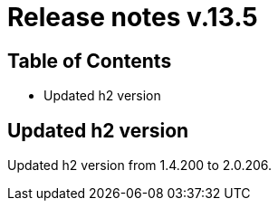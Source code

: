 = Release notes v.13.5

== Table of Contents

* Updated h2 version

== Updated h2 version

Updated h2 version from 1.4.200 to 2.0.206.

